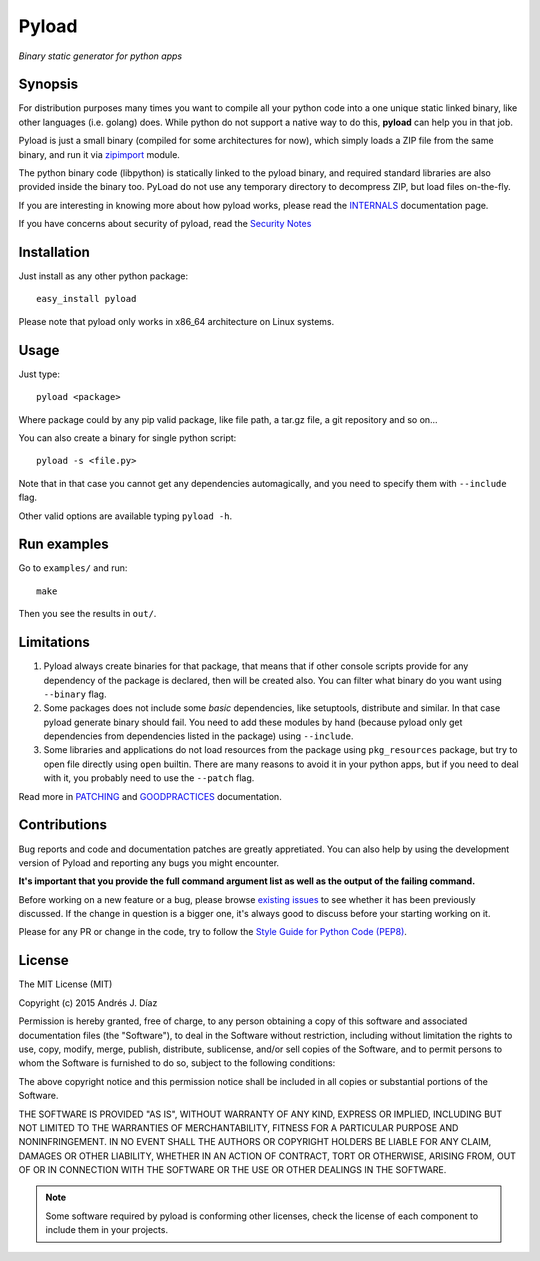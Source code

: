 ======
Pyload
======

*Binary static generator for python apps*

Synopsis
--------

For distribution purposes many times you want to compile all your python
code into a one unique static linked binary, like other languages (i.e.
golang) does. While python do not support a native way to do this,
**pyload** can help you in that job.

Pyload is just a small binary (compiled for some architectures for now),
which simply loads a ZIP file from the same binary, and run it via
`zipimport <https://docs.python.org/3.4/library/zipimport.html>`_ module.

The python binary code (libpython) is statically linked to the pyload
binary, and required standard libraries are also provided inside the binary
too. PyLoad do not use any temporary directory to decompress ZIP, but load
files on-the-fly.

If you are interesting in knowing more about how pyload works, please read
the INTERNALS_ documentation page.

.. _INTERNALS: https://github.com/ajdiaz/pyload/blob/master/doc/INTERNALS.rst

If you have concerns about security of pyload, read the `Security Notes`_

.. _`Security Notes`:
  https://github.com/ajdiaz/pyload/blob/master/doc/SECURITY.rst


Installation
------------

Just install as any other python package::

  easy_install pyload

Please note that pyload only works in x86_64 architecture on Linux systems.


Usage
-----

Just type::

  pyload <package>

Where package could by any pip valid package, like file path, a tar.gz file,
a git repository and so on...

You can also create a binary for single python script::

  pyload -s <file.py>

Note that in that case you cannot get any dependencies automagically, and
you need to specify them with ``--include`` flag.

Other valid options are available typing ``pyload -h``.

Run examples
------------

Go to ``examples/`` and run::

  make

Then you see the results in ``out/``.

Limitations
-----------

1. Pyload always create binaries for that package, that means that if other
   console scripts provide for any dependency of the package is declared,
   then will be created also. You can filter what binary do you want using
   ``--binary`` flag.

2. Some packages does not include some *basic* dependencies, like
   setuptools, distribute and similar. In that case pyload generate binary
   should fail. You need to add these modules by hand (because pyload only
   get dependencies from dependencies listed in the package) using
   ``--include``.

3. Some libraries and applications do not load resources from the package
   using ``pkg_resources`` package, but try to open file directly using
   ``open`` builtin. There are many reasons to avoid it in your python apps,
   but if you need to deal with it, you probably need to use the ``--patch``
   flag.

Read more in PATCHING_ and GOODPRACTICES_ documentation.

.. _PATCHING:
  https://github.com/ajdiaz/pyload/blob/master/doc/PATCHING.rst

.. _GOODPRACTICES:
  https://github.com/ajdiaz/pyload/blob/master/doc/GOODPRACTICES.rst


Contributions
-------------
Bug reports and code and documentation patches are greatly appretiated. You
can also help by using the development version of Pyload and reporting any
bugs you might encounter.

**It's important that you provide the full command argument list as well as
the output of the failing command.**

Before working on a new feature or a bug, please browse `existing issues`_ to
see whether it has been previously discussed. If the change in question is
a bigger one, it's always good to discuss before your starting working on
it.

Please for any PR or change in the code, try to follow the  `Style Guide for
Python Code (PEP8) <http://python.org/dev/peps/pep-0008/>`_.

.. _`existing issues`: https://github.com/ajdiaz/pyload/issues?state=open

License
-------
The MIT License (MIT)

Copyright (c) 2015  Andrés J. Díaz

Permission is hereby granted, free of charge, to any person obtaining a copy of
this software and associated documentation files (the "Software"), to deal in
the Software without restriction, including without limitation the rights to
use, copy, modify, merge, publish, distribute, sublicense, and/or sell copies of
the Software, and to permit persons to whom the Software is furnished to do so,
subject to the following conditions:

The above copyright notice and this permission notice shall be included in all
copies or substantial portions of the Software.

THE SOFTWARE IS PROVIDED "AS IS", WITHOUT WARRANTY OF ANY KIND, EXPRESS OR
IMPLIED, INCLUDING BUT NOT LIMITED TO THE WARRANTIES OF MERCHANTABILITY, FITNESS
FOR A PARTICULAR PURPOSE AND NONINFRINGEMENT. IN NO EVENT SHALL THE AUTHORS OR
COPYRIGHT HOLDERS BE LIABLE FOR ANY CLAIM, DAMAGES OR OTHER LIABILITY, WHETHER
IN AN ACTION OF CONTRACT, TORT OR OTHERWISE, ARISING FROM, OUT OF OR IN
CONNECTION WITH THE SOFTWARE OR THE USE OR OTHER DEALINGS IN THE SOFTWARE.


.. admonition:: Note

  Some software required by pyload is conforming other licenses, check the
  license of each component to include them in your projects.
